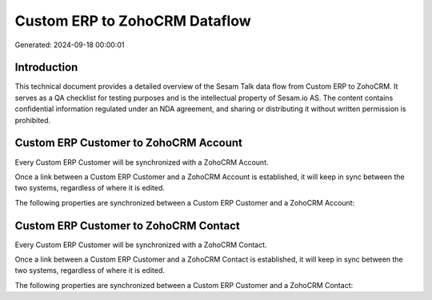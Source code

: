 ==============================
Custom ERP to ZohoCRM Dataflow
==============================

Generated: 2024-09-18 00:00:01

Introduction
------------

This technical document provides a detailed overview of the Sesam Talk data flow from Custom ERP to ZohoCRM. It serves as a QA checklist for testing purposes and is the intellectual property of Sesam.io AS. The content contains confidential information regulated under an NDA agreement, and sharing or distributing it without written permission is prohibited.

Custom ERP Customer to ZohoCRM Account
--------------------------------------
Every Custom ERP Customer will be synchronized with a ZohoCRM Account.

Once a link between a Custom ERP Customer and a ZohoCRM Account is established, it will keep in sync between the two systems, regardless of where it is edited.

The following properties are synchronized between a Custom ERP Customer and a ZohoCRM Account:

.. list-table::
   :header-rows: 1

   * - Custom ERP Customer Property
     - ZohoCRM Account Property
     - ZohoCRM Data Type


Custom ERP Customer to ZohoCRM Contact
--------------------------------------
Every Custom ERP Customer will be synchronized with a ZohoCRM Contact.

Once a link between a Custom ERP Customer and a ZohoCRM Contact is established, it will keep in sync between the two systems, regardless of where it is edited.

The following properties are synchronized between a Custom ERP Customer and a ZohoCRM Contact:

.. list-table::
   :header-rows: 1

   * - Custom ERP Customer Property
     - ZohoCRM Contact Property
     - ZohoCRM Data Type

